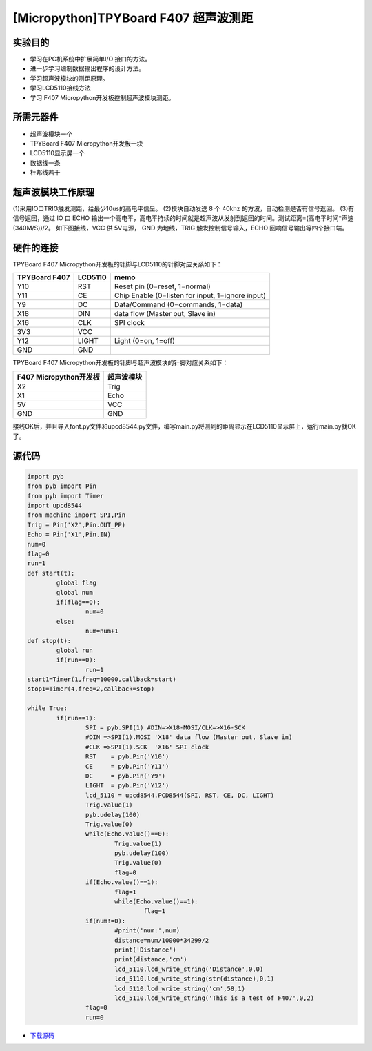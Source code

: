 .. _TPYBoard_tutorial_supwave:

[Micropython]TPYBoard F407 超声波测距
======================================

实验目的
--------------

- 学习在PC机系统中扩展简单I/O 接口的方法。
- 进一步学习编制数据输出程序的设计方法。
- 学习超声波模块的测距原理。
- 学习LCD5110接线方法
- 学习 F407 Micropython开发板控制超声波模块测距。

所需元器件
--------------

- 超声波模块一个
- TPYBoard F407 Micropython开发板一块
- LCD5110显示屏一个
- 数据线一条
- 杜邦线若干
 

超声波模块工作原理 
---------------------

(1)采用IO口TRIG触发测距，给最少10us的高电平信呈。		
(2)模块自动发送 8 个 40khz 的方波，自动检测是否有信号返回。
(3)有信号返回，通过 IO 口 ECHO 输出一个高电平，高电平持续的时间就是超声波从发射到返回的时间。测试距离=(高电平时间*声速(340M/S))/2。
如下图接线，VCC 供 5V电源， GND 为地线，TRIG 触发控制信号输入，ECHO 回响信号输出等四个接口端。
  
.. image:: http://old.tpyboard.com/document/documents/tb407/supwave_1.png
                                 
硬件的连接
--------------------------------

TPYBoard F407 Micropython开发板的针脚与LCD5110的针脚对应关系如下：

+------------------------+----------------+----------------------------------------------------+
| TPYBoard F407          |     LCD5110    |                       memo                         |
+========================+================+====================================================+
|  Y10                   |     RST        |   Reset pin (0=reset, 1=normal)                    |
+------------------------+----------------+----------------------------------------------------+
|  Y11                   |     CE         |   Chip Enable (0=listen for input, 1=ignore input) |
+------------------------+----------------+----------------------------------------------------+
|  Y9                    |     DC         |   Data/Command (0=commands, 1=data)                |
+------------------------+----------------+----------------------------------------------------+
|  X18                   |     DIN        |   data flow (Master out, Slave in)                 |
+------------------------+----------------+----------------------------------------------------+
|  X16                   |     CLK        |   SPI clock                                        |
+------------------------+----------------+----------------------------------------------------+
|  3V3                   |     VCC        |                                                    |
+------------------------+----------------+----------------------------------------------------+
|  Y12                   |     LIGHT      |   Light (0=on, 1=off)                              |
+------------------------+----------------+----------------------------------------------------+
|  GND                   |     GND        |                                                    |
+------------------------+----------------+----------------------------------------------------+

TPYBoard F407 Micropython开发板的针脚与超声波模块的针脚对应关系如下：

+------------------------+----------------+
| F407 Micropython开发板 |  超声波模块    |
+========================+================+
|  X2                    |     Trig       |
+------------------------+----------------+
|  X1                    |     Echo       |
+------------------------+----------------+
|  5V                    |     VCC        |
+------------------------+----------------+
|  GND                   |     GND        |
+------------------------+----------------+

接线OK后，并且导入font.py文件和upcd8544.py文件，编写main.py将测到的距离显示在LCD5110显示屏上，运行main.py就OK了。

.. image:: http://old.tpyboard.com/document/documents/tb407/supwave_2.jpg
 
源代码
------------

.. code-block:: python

	import pyb
	from pyb import Pin
	from pyb import Timer
	import upcd8544
	from machine import SPI,Pin
	Trig = Pin('X2',Pin.OUT_PP)
	Echo = Pin('X1',Pin.IN)
	num=0
	flag=0
	run=1
	def start(t):
		global flag
		global num
		if(flag==0):
			num=0
		else:
			num=num+1
	def stop(t):
		global run
		if(run==0):
			run=1
	start1=Timer(1,freq=10000,callback=start)
	stop1=Timer(4,freq=2,callback=stop)

	while True:
		if(run==1):
			SPI = pyb.SPI(1) #DIN=>X18-MOSI/CLK=>X16-SCK
			#DIN =>SPI(1).MOSI 'X18' data flow (Master out, Slave in)
			#CLK =>SPI(1).SCK  'X16' SPI clock
			RST    = pyb.Pin('Y10')
			CE     = pyb.Pin('Y11')
			DC     = pyb.Pin('Y9')
			LIGHT  = pyb.Pin('Y12')
			lcd_5110 = upcd8544.PCD8544(SPI, RST, CE, DC, LIGHT)
			Trig.value(1)
			pyb.udelay(100)
			Trig.value(0)
			while(Echo.value()==0):
				Trig.value(1)
				pyb.udelay(100)
				Trig.value(0)
				flag=0
			if(Echo.value()==1):
				flag=1
				while(Echo.value()==1):           
					flag=1
			if(num!=0):
				#print('num:',num)
				distance=num/10000*34299/2
				print('Distance')
				print(distance,'cm')
				lcd_5110.lcd_write_string('Distance',0,0)
				lcd_5110.lcd_write_string(str(distance),0,1)
				lcd_5110.lcd_write_string('cm',58,1)
				lcd_5110.lcd_write_string('This is a test of F407',0,2)
			flag=0
			run=0

- `下载源码 <http://old.tpyboard.com/document/documents/tb407/supwave.rar>`_ 
